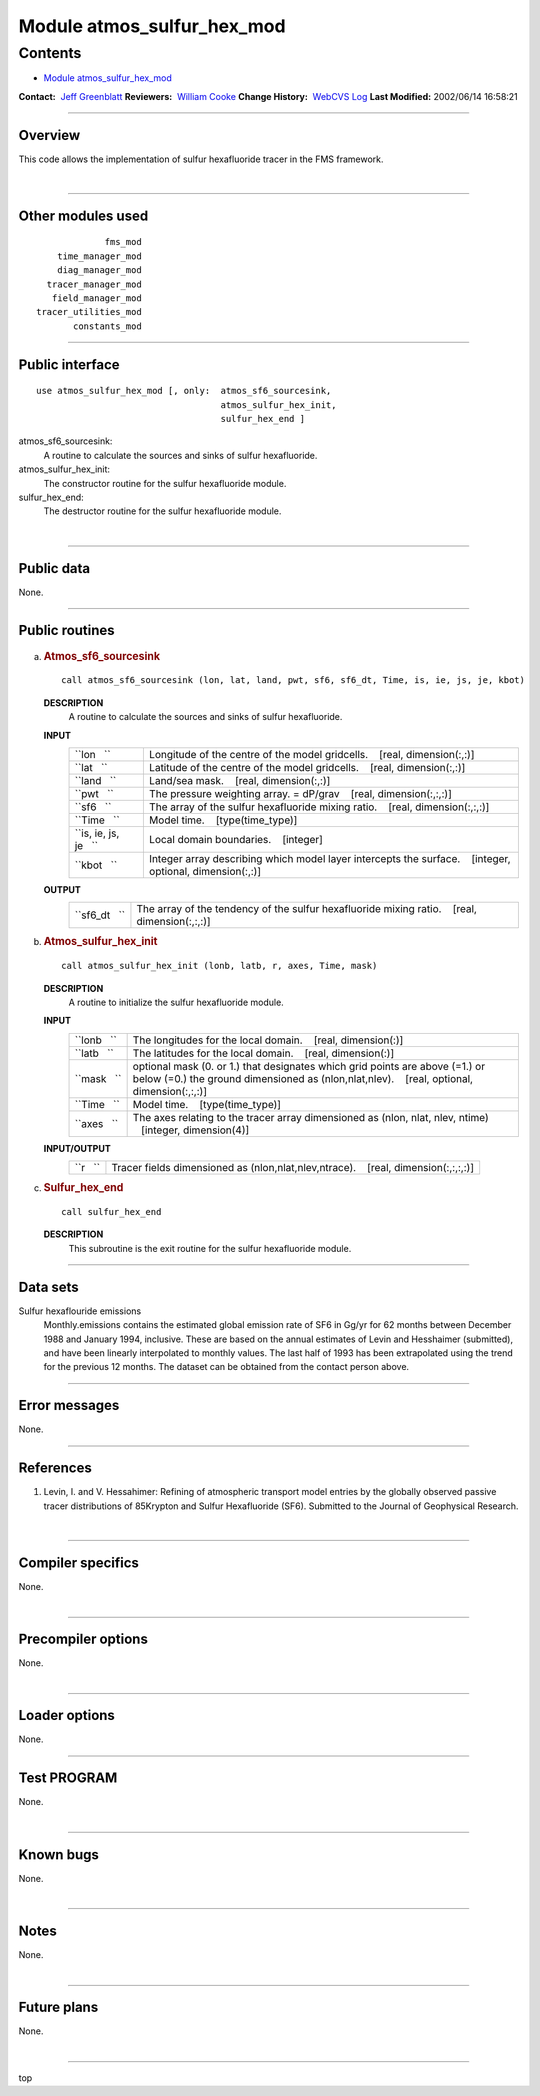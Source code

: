 .. _module_atmos_sulfur_hex_mod:

Module atmos_sulfur_hex_mod
---------------------------

Contents
~~~~~~~~

-  `Module atmos_sulfur_hex_mod <#module_atmos_sulfur_hex_mod>`__

.. container::

   **Contact:**  `Jeff Greenblatt <mailto:jbg@gfdl.noaa.gov>`__
   **Reviewers:**  `William Cooke <mailto:wfc@gfdl.noaa.gov>`__
   **Change History:**  `WebCVS Log <http://www.gfdl.noaa.gov/fms-cgi-bin/cvsweb.cgi/FMS/>`__
   **Last Modified:** 2002/06/14 16:58:21

--------------

Overview
^^^^^^^^

This code allows the implementation of sulfur hexafluoride tracer in the FMS framework.

.. container::

| 

--------------

Other modules used
^^^^^^^^^^^^^^^^^^

.. container::

   ::

                   fms_mod
          time_manager_mod
          diag_manager_mod
        tracer_manager_mod
         field_manager_mod
      tracer_utilities_mod
             constants_mod

--------------

Public interface
^^^^^^^^^^^^^^^^

.. container::

   ::

      use atmos_sulfur_hex_mod [, only:  atmos_sf6_sourcesink,
                                         atmos_sulfur_hex_init,
                                         sulfur_hex_end ]

   atmos_sf6_sourcesink:
      A routine to calculate the sources and sinks of sulfur hexafluoride.
   atmos_sulfur_hex_init:
      The constructor routine for the sulfur hexafluoride module.
   sulfur_hex_end:
      The destructor routine for the sulfur hexafluoride module.

| 

--------------

Public data
^^^^^^^^^^^

.. container::

   None.

--------------

Public routines
^^^^^^^^^^^^^^^

a. .. rubric:: Atmos_sf6_sourcesink
      :name: atmos_sf6_sourcesink

   ::

      call atmos_sf6_sourcesink (lon, lat, land, pwt, sf6, sf6_dt, Time, is, ie, js, je, kbot)

   **DESCRIPTION**
      A routine to calculate the sources and sinks of sulfur hexafluoride.
   **INPUT**
      +-----------------------------------------------------------+-----------------------------------------------------------+
      | ``lon   ``                                                | Longitude of the centre of the model gridcells.           |
      |                                                           |    [real, dimension(:,:)]                                 |
      +-----------------------------------------------------------+-----------------------------------------------------------+
      | ``lat   ``                                                | Latitude of the centre of the model gridcells.            |
      |                                                           |    [real, dimension(:,:)]                                 |
      +-----------------------------------------------------------+-----------------------------------------------------------+
      | ``land   ``                                               | Land/sea mask.                                            |
      |                                                           |    [real, dimension(:,:)]                                 |
      +-----------------------------------------------------------+-----------------------------------------------------------+
      | ``pwt   ``                                                | The pressure weighting array. = dP/grav                   |
      |                                                           |    [real, dimension(:,:,:)]                               |
      +-----------------------------------------------------------+-----------------------------------------------------------+
      | ``sf6   ``                                                | The array of the sulfur hexafluoride mixing ratio.        |
      |                                                           |    [real, dimension(:,:,:)]                               |
      +-----------------------------------------------------------+-----------------------------------------------------------+
      | ``Time   ``                                               | Model time.                                               |
      |                                                           |    [type(time_type)]                                      |
      +-----------------------------------------------------------+-----------------------------------------------------------+
      | ``is, ie, js, je   ``                                     | Local domain boundaries.                                  |
      |                                                           |    [integer]                                              |
      +-----------------------------------------------------------+-----------------------------------------------------------+
      | ``kbot   ``                                               | Integer array describing which model layer intercepts the |
      |                                                           | surface.                                                  |
      |                                                           |    [integer, optional, dimension(:,:)]                    |
      +-----------------------------------------------------------+-----------------------------------------------------------+

   **OUTPUT**
      +-----------------------------------------------------------+-----------------------------------------------------------+
      | ``sf6_dt   ``                                             | The array of the tendency of the sulfur hexafluoride      |
      |                                                           | mixing ratio.                                             |
      |                                                           |    [real, dimension(:,:,:)]                               |
      +-----------------------------------------------------------+-----------------------------------------------------------+

b. .. rubric:: Atmos_sulfur_hex_init
      :name: atmos_sulfur_hex_init

   ::

      call atmos_sulfur_hex_init (lonb, latb, r, axes, Time, mask)

   **DESCRIPTION**
      A routine to initialize the sulfur hexafluoride module.
   **INPUT**
      +-----------------------------------------------------------+-----------------------------------------------------------+
      | ``lonb   ``                                               | The longitudes for the local domain.                      |
      |                                                           |    [real, dimension(:)]                                   |
      +-----------------------------------------------------------+-----------------------------------------------------------+
      | ``latb   ``                                               | The latitudes for the local domain.                       |
      |                                                           |    [real, dimension(:)]                                   |
      +-----------------------------------------------------------+-----------------------------------------------------------+
      | ``mask   ``                                               | optional mask (0. or 1.) that designates which grid       |
      |                                                           | points are above (=1.) or below (=0.) the ground          |
      |                                                           | dimensioned as (nlon,nlat,nlev).                          |
      |                                                           |    [real, optional, dimension(:,:,:)]                     |
      +-----------------------------------------------------------+-----------------------------------------------------------+
      | ``Time   ``                                               | Model time.                                               |
      |                                                           |    [type(time_type)]                                      |
      +-----------------------------------------------------------+-----------------------------------------------------------+
      | ``axes   ``                                               | The axes relating to the tracer array dimensioned as      |
      |                                                           | (nlon, nlat, nlev, ntime)                                 |
      |                                                           |    [integer, dimension(4)]                                |
      +-----------------------------------------------------------+-----------------------------------------------------------+

   **INPUT/OUTPUT**
      +-----------------------------------------------------------+-----------------------------------------------------------+
      | ``r   ``                                                  | Tracer fields dimensioned as (nlon,nlat,nlev,ntrace).     |
      |                                                           |    [real, dimension(:,:,:,:)]                             |
      +-----------------------------------------------------------+-----------------------------------------------------------+

c. .. rubric:: Sulfur_hex_end
      :name: sulfur_hex_end

   ::

      call sulfur_hex_end 

   **DESCRIPTION**
      This subroutine is the exit routine for the sulfur hexafluoride module.

--------------

Data sets
^^^^^^^^^

.. container::

   Sulfur hexaflouride emissions
      Monthly.emissions contains the estimated global emission rate of SF6 in Gg/yr for 62 months between December 1988
      and January 1994, inclusive. These are based on the annual estimates of Levin and Hesshaimer (submitted), and have
      been linearly interpolated to monthly values. The last half of 1993 has been extrapolated using the trend for the
      previous 12 months.
      The dataset can be obtained from the contact person above.

--------------

Error messages
^^^^^^^^^^^^^^

.. container::

   None.

--------------

References
^^^^^^^^^^

.. container::

   #. Levin, I. and V. Hessahimer: Refining of atmospheric transport model entries by the globally observed passive
      tracer distributions of 85Krypton and Sulfur Hexafluoride (SF6). Submitted to the Journal of Geophysical Research.

| 

--------------

Compiler specifics
^^^^^^^^^^^^^^^^^^

.. container::

   None.

| 

--------------

Precompiler options
^^^^^^^^^^^^^^^^^^^

.. container::

   None.

| 

--------------

Loader options
^^^^^^^^^^^^^^

.. container::

   None.

--------------

Test PROGRAM
^^^^^^^^^^^^

.. container::

   None.

| 

--------------

Known bugs
^^^^^^^^^^

.. container::

   None.

| 

--------------

Notes
^^^^^

.. container::

   None.

| 

--------------

Future plans
^^^^^^^^^^^^

.. container::

   None.

| 

--------------

.. container::

   top
